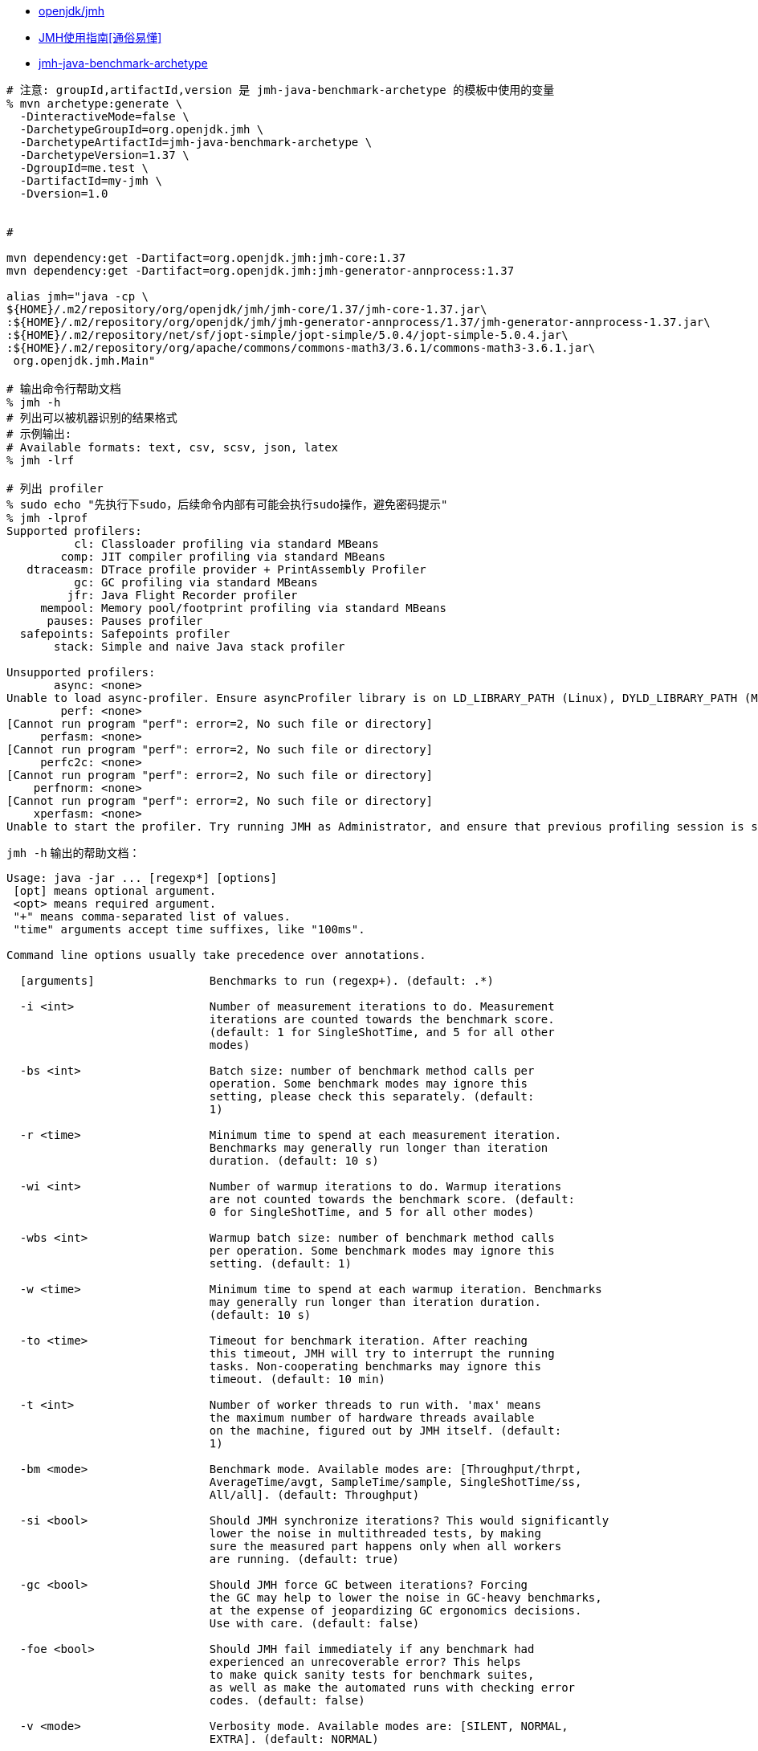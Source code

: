 * link:https://github.com/openjdk/jmh[openjdk/jmh]
* link:https://cloud.tencent.com/developer/article/2100295[JMH使用指南[通俗易懂\]]
* link:https://search.maven.org/search?q=g:org.openjdk.jmh%20AND%20a:jmh-java-benchmark-archetype[jmh-java-benchmark-archetype]

[source,shell]
----
# 注意: groupId,artifactId,version 是 jmh-java-benchmark-archetype 的模板中使用的变量
% mvn archetype:generate \
  -DinteractiveMode=false \
  -DarchetypeGroupId=org.openjdk.jmh \
  -DarchetypeArtifactId=jmh-java-benchmark-archetype \
  -DarchetypeVersion=1.37 \
  -DgroupId=me.test \
  -DartifactId=my-jmh \
  -Dversion=1.0


#

mvn dependency:get -Dartifact=org.openjdk.jmh:jmh-core:1.37
mvn dependency:get -Dartifact=org.openjdk.jmh:jmh-generator-annprocess:1.37

alias jmh="java -cp \
${HOME}/.m2/repository/org/openjdk/jmh/jmh-core/1.37/jmh-core-1.37.jar\
:${HOME}/.m2/repository/org/openjdk/jmh/jmh-generator-annprocess/1.37/jmh-generator-annprocess-1.37.jar\
:${HOME}/.m2/repository/net/sf/jopt-simple/jopt-simple/5.0.4/jopt-simple-5.0.4.jar\
:${HOME}/.m2/repository/org/apache/commons/commons-math3/3.6.1/commons-math3-3.6.1.jar\
 org.openjdk.jmh.Main"

# 输出命令行帮助文档
% jmh -h
# 列出可以被机器识别的结果格式
# 示例输出:
# Available formats: text, csv, scsv, json, latex
% jmh -lrf

# 列出 profiler
% sudo echo "先执行下sudo，后续命令内部有可能会执行sudo操作，避免密码提示"
% jmh -lprof
Supported profilers:
          cl: Classloader profiling via standard MBeans
        comp: JIT compiler profiling via standard MBeans
   dtraceasm: DTrace profile provider + PrintAssembly Profiler
          gc: GC profiling via standard MBeans
         jfr: Java Flight Recorder profiler
     mempool: Memory pool/footprint profiling via standard MBeans
      pauses: Pauses profiler
  safepoints: Safepoints profiler
       stack: Simple and naive Java stack profiler

Unsupported profilers:
       async: <none>
Unable to load async-profiler. Ensure asyncProfiler library is on LD_LIBRARY_PATH (Linux), DYLD_LIBRARY_PATH (Mac OS), or -Djava.library.path. Alternatively, point to explicit library location with -prof async:libPath=<path>.
        perf: <none>
[Cannot run program "perf": error=2, No such file or directory]
     perfasm: <none>
[Cannot run program "perf": error=2, No such file or directory]
     perfc2c: <none>
[Cannot run program "perf": error=2, No such file or directory]
    perfnorm: <none>
[Cannot run program "perf": error=2, No such file or directory]
    xperfasm: <none>
Unable to start the profiler. Try running JMH as Administrator, and ensure that previous profiling session is stopped. Use 'xperf -stop' to stop the active profiling session.: [Cannot run program "xperf": error=2, No such file or directory]

----

`jmh -h` 输出的帮助文档：

[source,txt]
----
Usage: java -jar ... [regexp*] [options]
 [opt] means optional argument.
 <opt> means required argument.
 "+" means comma-separated list of values.
 "time" arguments accept time suffixes, like "100ms".

Command line options usually take precedence over annotations.

  [arguments]                 Benchmarks to run (regexp+). (default: .*)

  -i <int>                    Number of measurement iterations to do. Measurement
                              iterations are counted towards the benchmark score.
                              (default: 1 for SingleShotTime, and 5 for all other
                              modes)

  -bs <int>                   Batch size: number of benchmark method calls per
                              operation. Some benchmark modes may ignore this
                              setting, please check this separately. (default:
                              1)

  -r <time>                   Minimum time to spend at each measurement iteration.
                              Benchmarks may generally run longer than iteration
                              duration. (default: 10 s)

  -wi <int>                   Number of warmup iterations to do. Warmup iterations
                              are not counted towards the benchmark score. (default:
                              0 for SingleShotTime, and 5 for all other modes)

  -wbs <int>                  Warmup batch size: number of benchmark method calls
                              per operation. Some benchmark modes may ignore this
                              setting. (default: 1)

  -w <time>                   Minimum time to spend at each warmup iteration. Benchmarks
                              may generally run longer than iteration duration.
                              (default: 10 s)

  -to <time>                  Timeout for benchmark iteration. After reaching
                              this timeout, JMH will try to interrupt the running
                              tasks. Non-cooperating benchmarks may ignore this
                              timeout. (default: 10 min)

  -t <int>                    Number of worker threads to run with. 'max' means
                              the maximum number of hardware threads available
                              on the machine, figured out by JMH itself. (default:
                              1)

  -bm <mode>                  Benchmark mode. Available modes are: [Throughput/thrpt,
                              AverageTime/avgt, SampleTime/sample, SingleShotTime/ss,
                              All/all]. (default: Throughput)

  -si <bool>                  Should JMH synchronize iterations? This would significantly
                              lower the noise in multithreaded tests, by making
                              sure the measured part happens only when all workers
                              are running. (default: true)

  -gc <bool>                  Should JMH force GC between iterations? Forcing
                              the GC may help to lower the noise in GC-heavy benchmarks,
                              at the expense of jeopardizing GC ergonomics decisions.
                              Use with care. (default: false)

  -foe <bool>                 Should JMH fail immediately if any benchmark had
                              experienced an unrecoverable error? This helps
                              to make quick sanity tests for benchmark suites,
                              as well as make the automated runs with checking error
                              codes. (default: false)

  -v <mode>                   Verbosity mode. Available modes are: [SILENT, NORMAL,
                              EXTRA]. (default: NORMAL)

  -f <int>                    How many times to fork a single benchmark. Use 0 to
                              disable forking altogether. Warning: disabling
                              forking may have detrimental impact on benchmark
                              and infrastructure reliability, you might want
                              to use different warmup mode instead. (default:
                              5)

  -wf <int>                   How many warmup forks to make for a single benchmark.
                              All iterations within the warmup fork are not counted
                              towards the benchmark score. Use 0 to disable warmup
                              forks. (default: 0)

  -o <filename>               Redirect human-readable output to a given file.

  -rff <filename>             Write machine-readable results to a given file.
                              The file format is controlled by -rf option. Please
                              see the list of result formats for available formats.
                              (default: jmh-result.<result-format>)

  -prof <profiler>            Use profilers to collect additional benchmark data.
                              Some profilers are not available on all JVMs and/or
                              all OSes. Please see the list of available profilers
                              with -lprof.

  -tg <int+>                  Override thread group distribution for asymmetric
                              benchmarks. This option expects a comma-separated
                              list of thread counts within the group. See @Group/@GroupThreads
                              Javadoc for more information.

  -jvm <string>               Use given JVM for runs. This option only affects forked
                              runs.

  -jvmArgs <string>           Use given JVM arguments. Most options are inherited
                              from the host VM options, but in some cases you want
                              to pass the options only to a forked VM. Either single
                              space-separated option line, or multiple options
                              are accepted. This option only affects forked runs.

  -jvmArgsAppend <string>     Same as jvmArgs, but append these options after the
                              already given JVM args.

  -jvmArgsPrepend <string>    Same as jvmArgs, but prepend these options before
                              the already given JVM arg.

  -tu <TU>                    Override time unit in benchmark results. Available
                              time units are: [m, s, ms, us, ns]. (default: SECONDS)

  -opi <int>                  Override operations per invocation, see @OperationsPerInvocation
                              Javadoc for details. (default: 1)

  -rf <type>                  Format type for machine-readable results. These
                              results are written to a separate file (see -rff).
                              See the list of available result formats with -lrf.
                              (default: CSV)

  -wm <mode>                  Warmup mode for warming up selected benchmarks.
                              Warmup modes are: INDI = Warmup each benchmark individually,
                              then measure it. BULK = Warmup all benchmarks first,
                              then do all the measurements. BULK_INDI = Warmup
                              all benchmarks first, then re-warmup each benchmark
                              individually, then measure it. (default: INDI)

  -e <regexp+>                Benchmarks to exclude from the run.

  -p <param={v,}*>            Benchmark parameters. This option is expected to
                              be used once per parameter. Parameter name and parameter
                              values should be separated with equals sign. Parameter
                              values should be separated with commas.

  -wmb <regexp+>              Warmup benchmarks to include in the run in addition
                              to already selected by the primary filters. Harness
                              will not measure these benchmarks, but only use them
                              for the warmup.

  -l                          List the benchmarks that match a filter, and exit.

  -lp                         List the benchmarks that match a filter, along with
                              parameters, and exit.

  -lrf                        List machine-readable result formats, and exit.

  -lprof                      List profilers, and exit.

  -h                          Display help, and exit.
----
